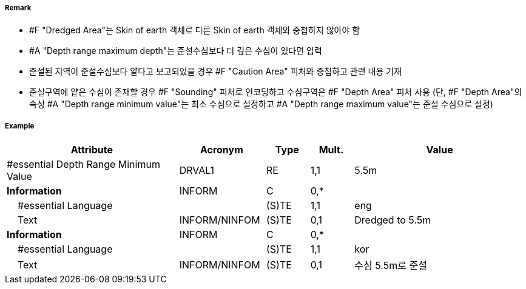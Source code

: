 // tag::DredgedArea[]
===== Remark

- #F "Dredged Area"는 Skin of earth 객체로 다른 Skin of earth 객체와 중첩하지 않아야 함
- #A "Depth range maximum depth"는 준설수심보다 더 깊은 수심이 있다면 입력
- 준설된 지역이 준설수심보다 얕다고 보고되었을 경우 #F "Caution Area" 피처와 중첩하고 관련 내용 기재 
- 준설구역에 얕은 수심이 존재할 경우 #F "Sounding" 피처로 인코딩하고 수심구역은 #F "Depth Area" 피처 사용
  (단, #F "Depth Area"의 속성 #A "Depth range minimum value"는 최소 수심으로 설정하고 #A "Depth range maximum value"는 준설 수심으로 설정)

//image::../images/DredgedArea/DredgeArea_image-1.png[width=300]

===== Example
[cols="20,10,5,5,20", options="header"]
|===
|Attribute |Acronym |Type |Mult. |Value

|#essential Depth Range Minimum Value|DRVAL1|RE|1,1| 5.5m
|**Information**|INFORM|C|0,*| 
|    #essential Language||(S)TE|1,1| eng 
|    Text|INFORM/NINFOM|(S)TE|0,1| Dredged to 5.5m
|**Information**|INFORM|C|0,*| 
|    #essential Language||(S)TE|1,1| kor
|    Text|INFORM/NINFOM|(S)TE|0,1| 수심 5.5m로 준설
|===

// end::DredgedArea[]
